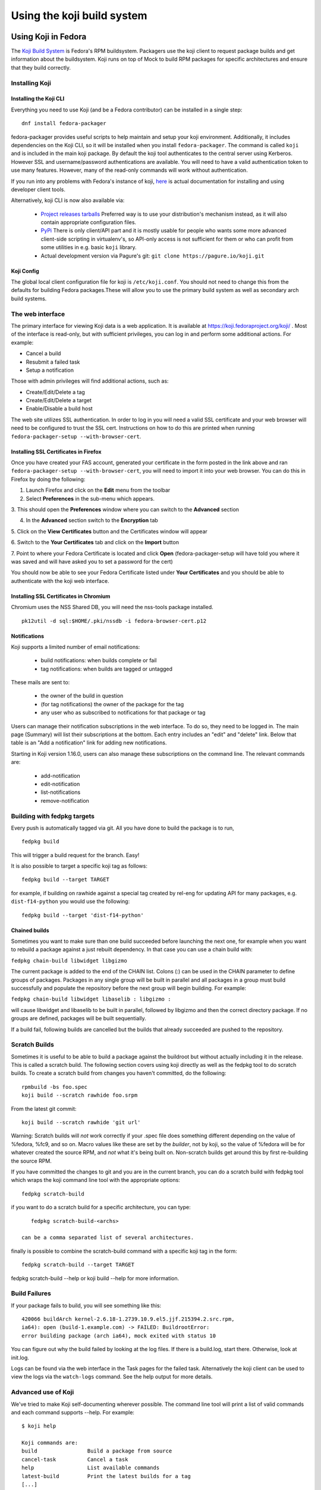 ===========================
Using the koji build system
===========================


Using Koji in Fedora
====================

The `Koji Build System <Koji>`__ is Fedora's RPM buildsystem. Packagers
use the koji client to request package builds and get information about
the buildsystem. Koji runs on top of Mock to build RPM packages for
specific architectures and ensure that they build correctly.

Installing Koji
---------------

Installing the Koji CLI
^^^^^^^^^^^^^^^^^^^^^^^

Everything you need to use Koji (and be a Fedora contributor) can be
installed in a single step:

::

    dnf install fedora-packager

fedora-packager provides useful scripts to help maintain and setup your
koji environment. Additionally, it includes dependencies on the Koji
CLI, so it will be installed when you install ``fedora-packager``. The
command is called ``koji`` and is included in the main koji package. By
default the koji tool authenticates to the central server using
Kerberos. However SSL and username/password authentications are
available. You will need to have a valid authentication token to use
many features. However, many of the read-only commands will work without
authentication.

If you run into any problems with Fedora's instance of koji, `here
<https://fedoraproject.org/wiki/Join_the_package_collection_maintainers#Install_the_developer_client_tools>`__
is actual documentation for installing and using developer client tools.

Alternatively, koji CLI is now also available via:

  * `Project releases tarballs <https://pagure.io/koji/releases>`__
    Preferred way is to use your distribution's mechanism instead, as it
    will also contain appropriate configuration files.
  * `PyPi <https://pypi.python.org/pypi/koji>`__ There is only client/API
    part and it is mostly usable for people who wants some more advanced
    client-side scripting in virtualenv's, so API-only access is not
    sufficient for them or who can profit from some utilities in e.g. basic
    ``koji`` library.
  * Actual development version via Pagure's git: ``git clone
    https://pagure.io/koji.git``

Koji Config
^^^^^^^^^^^

The global local client configuration file for koji is
``/etc/koji.conf``. You should not need to change this from the defaults
for building Fedora packages.These will allow you to use the primary
build system as well as secondary arch build systems.

The web interface
-----------------

.. raw:: mediawiki

   {{admon/tip|Optional|The web interface is optional.  You may skip to the
   next section if you like.}}

The primary interface for viewing Koji data is a web application. It is
available at https://koji.fedoraproject.org/koji/ . Most of the interface
is read-only, but with sufficient privileges, you can log in and perform
some additional actions. For example:

-  Cancel a build
-  Resubmit a failed task
-  Setup a notification

Those with admin privileges will find additional actions, such as:

-  Create/Edit/Delete a tag
-  Create/Edit/Delete a target
-  Enable/Disable a build host

The web site utilizes SSL authentication. In order to log in you will
need a valid SSL certificate and your web browser will need to be
configured to trust the SSL cert. Instructions on how to do this are
printed when running ``fedora-packager-setup --with-browser-cert``.

.. raw:: mediawiki

   {{admon/warning|Using the certificate directly downloaded from the FAS web
   interface|If you have generated and downloaded the certificate
   <code>~/.fedora.cert</code> directly from FAS using the form referenced
   above, you need to convert it into a format that the browser can understand
   using the following command:
   <code>openssl pkcs12 -export -in ~/.fedora.cert -CAfile ~/.fedora-upload-ca.cert -out ~/fedora-browser-cert.p12</code>,
   where <code>.fedora-upload-ca.cert</code> can be downloaded from the URL
   referenced above.}}

Installing SSL Certificates in Firefox
^^^^^^^^^^^^^^^^^^^^^^^^^^^^^^^^^^^^^^

.. raw:: mediawiki

   {{admon/note|Optional|You only need to check these instructions if you are intending to authenticate with the web interface with Firefox.  Authenticating with the web interface is optional.}}

Once you have created your FAS account, generated your certificate in
the form posted in the link above and ran
``fedora-packager-setup --with-browser-cert``, you will need to import
it into your web browser. You can do this in Firefox by doing the
following:

1. Launch Firefox and click on the **Edit** menu from the toolbar

2. Select **Preferences** in the sub-menu which appears.

3. This should open the **Preferences** window where you can switch to
the **Advanced** section

4. In the **Advanced** section switch to the **Encryption** tab

5. Click on the **View Certificates** button and the Certificates window
will appear

6. Switch to the **Your Certificates** tab and click on the **Import**
button

7. Point to where your Fedora Certificate is located and click **Open**
(fedora-packager-setup will have told you where it was saved and will
have asked you to set a password for the cert)

You should now be able to see your Fedora Certificate listed under
**Your Certificates** and you should be able to authenticate with the
koji web interface.

Installing SSL Certificates in Chromium
^^^^^^^^^^^^^^^^^^^^^^^^^^^^^^^^^^^^^^^

.. raw:: mediawiki

   {{admon/note|Optional|You only need to check these instructions if you are intending to authenticate with the web interface with Chromium.  Authenticating with the web interface is optional.}}

Chromium uses the NSS Shared DB, you will need the nss-tools package
installed.

::

    pk12util -d sql:$HOME/.pki/nssdb -i fedora-browser-cert.p12

.. _notification-basics:

Notifications
^^^^^^^^^^^^^

Koji supports a limited number of email notifications:

    - build notifications: when builds complete or fail
    - tag notifications: when builds are tagged or untagged

These mails are sent to:

    - the owner of the build in question
    - (for tag notifications) the owner of the package for the tag
    - any user who as subscribed to notifications for that package or tag

Users can manage their notification subscriptions in the web interface.
To do so, they need to be logged in. The main page (Summary) will list
their subscriptions at the bottom. Each entry includes an "edit" and
"delete" link. Below that table is an "Add a notification" link for adding
new notifications.

Starting in Koji version 1.16.0, users can also manage these subscriptions
on the command line. The relevant commands are:

    - add-notification
    - edit-notification
    - list-notifications
    - remove-notification


Building with fedpkg targets
----------------------------

Every push is automatically tagged via git. All you have done to build
the package is to run,

::

    fedpkg build

This will trigger a build request for the branch. Easy!

It is also possible to target a specific koji tag as follows:

::

    fedpkg build --target TARGET

for example, if building on rawhide against a special tag created by
rel-eng for updating API for many packages, e.g. ``dist-f14-python`` you
would use the following:

::

    fedpkg build --target 'dist-f14-python'

Chained builds
^^^^^^^^^^^^^^

.. raw:: mediawiki

   {{Admon/warning | chain-builds only work when building on the devel/ branch (aka rawhide).  To chain-build packages to update a released OS version, [https://fedoraproject.org/wiki/Bodhi/BuildRootOverrides set up an override using bodhi] requesting packages to be included in the proper buildroot.}}

Sometimes you want to make sure than one build succeeded before
launching the next one, for example when you want to rebuild a package
against a just rebuilt dependency. In that case you can use a chain
build with:

``fedpkg chain-build libwidget libgizmo``

The current package is added to the end of the CHAIN list. Colons (:)
can be used in the CHAIN parameter to define groups of packages.
Packages in any single group will be built in parallel and all packages
in a group must build successfully and populate the repository before
the next group will begin building. For example:

``fedpkg chain-build libwidget libaselib : libgizmo :``

will cause libwidget and libaselib to be built in parallel, followed by
libgizmo and then the correct directory package. If no groups are
defined, packages will be built sequentially.

If a build fail, following builds are cancelled but the builds that
already succeeded are pushed to the repository.

Scratch Builds
--------------

Sometimes it is useful to be able to build a package against the
buildroot but without actually including it in the release. This is
called a scratch build. The following section covers using koji directly
as well as the fedpkg tool to do scratch builds. To create a scratch
build from changes you haven't committed, do the following:

::

    rpmbuild -bs foo.spec
    koji build --scratch rawhide foo.srpm

From the latest git commit:

::

    koji build --scratch rawhide 'git url'

Warning: Scratch builds will *not* work correctly if your .spec file
does something different depending on the value of %fedora, %fc9, and so
on. Macro values like these are set by the *builder*, not by koji, so
the value of %fedora will be for whatever created the source RPM, and
*not* what it's being built on. Non-scratch builds get around this by
first re-building the source RPM.

If you have committed the changes to git and you are in the current
branch, you can do a scratch build with fedpkg tool which wraps the koji
command line tool with the appropriate options:

::

    fedpkg scratch-build

if you want to do a scratch build for a specific architecture, you can
type:

::

    fedpkg scratch-build-<archs>

 can be a comma separated list of several architectures.

finally is possible to combine the scratch-build command with a specific
koji tag in the form:

::

    fedpkg scratch-build --target TARGET

fedpkg scratch-build --help or koji build --help for more information.

Build Failures
--------------

If your package fails to build, you will see something like this:

::

    420066 buildArch kernel-2.6.18-1.2739.10.9.el5.jjf.215394.2.src.rpm,
    ia64): open (build-1.example.com) -> FAILED: BuildrootError:
    error building package (arch ia64), mock exited with status 10

You can figure out why the build failed by looking at the log files. If
there is a build.log, start there. Otherwise, look at init.log.

Logs can be found via the web interface in the Task pages for the failed
task. Alternatively the koji client can be used to view the logs via the
``watch-logs`` command. See the help output for more details.

Advanced use of Koji
--------------------

We've tried to make Koji self-documenting wherever possible. The command
line tool will print a list of valid commands and each command supports
--help. For example:

::

    $ koji help

    Koji commands are:
    build                Build a package from source
    cancel-task          Cancel a task
    help                 List available commands
    latest-build         Print the latest builds for a tag
    [...]

::

    $ koji build --help

    usage: koji build [options]  tag URL
    (Specify the --help global option for a list of other help options)

    options:
    -h, --help            show this help message and exit
    --skip-tag            Do not attempt to tag package
    --scratch             Perform a scratch build
    --nowait              Don't wait on build
    [...]

Using koji to generate a mock config to replicate a buildroot
^^^^^^^^^^^^^^^^^^^^^^^^^^^^^^^^^^^^^^^^^^^^^^^^^^^^^^^^^^^^^

koji can be used to replicate a build root for local debugging

::

    koji mock-config --help
    Usage: koji mock-config [options] name
    (Specify the --help global option for a list of other help options)

    Options:
      -h, --help            show this help message and exit
      --arch=ARCH           Specify the arch
      --tag=TAG             Create a mock config for a tag
      --task=TASK           Duplicate the mock config of a previous task
      --buildroot=BUILDROOT
                            Duplicate the mock config for the specified buildroot
                            id
      --mockdir=DIR         Specify mockdir
      --topdir=DIR          Specify topdir
      --topurl=URL          url under which Koji files are accessible
      --distribution=DISTRIBUTION
                            Change the distribution macro
      -o FILE               Output to a file

for example to get the latest buildroot for dist-f12-build run

::

    koji mock-config --tag dist-f12-build --arch=x86_64 --topurl=https://kojipkgs.fedoraproject.org/ dist-f12

you will need to pass in --topurl=https://kojipkgs.fedoraproject.org/ to
any mock-config command to get a working mock-config from fedoras koji.


.. _tuning-mock-per-tag:

Tuning mock's behavior per tag
^^^^^^^^^^^^^^^^^^^^^^^^^^^^^^^

Few options for mock can be configured per-tag. These options are stored in
tag info's *extra* field. Extra values can be checked via `koji taginfo`
command.  Example for forcing `dnf` usage in specific build
environment follows:

::

    koji edit-tag dnf-fedora-tag -x mock.package_manager=dnf


* ``mock.package_manager`` - If this is set, it will override mock's default
  package manager. Typically used with ``yum`` or ``dnf`` values.

* ``mock.new_chroot`` - 0/1 value. If it is set, ``--new-chroot`` or
  `--old-chroot` option is appended to any mock call. If it is not set, mock's
  default behavior is used. Note, that in the case when new chroot (nspawn) is
  used, some of the options in ``kojid.conf`` will not be propagated to chroot
  env properly, typically ``RLIMIT_*``, see :ref:`kojid.conf's options
  <rlimits_kojid>`.

* ``mock.releasever`` - When doing cross-compiles it may be necessary
  to explicitly set the ``releasever`` to be used.

* ``mock.use_bootstrap`` - 0/1 value. If it is set, ``--bootstrap-chroot``
  is appended to the mock init call.  This tells mock to build in two stages,
  using chroot rpm for creating the build chroot. If it is not set, mock's
  default behaviour is used. (Note, that it changed in mock `1.4.1
  <https://github.com/rpm-software-management/mock/wiki/Feature-bootstrap>`_.
  Note, that it is not turn on by default by koji, as it is often not needed and
  it consumes additional resources (larger buildroot, downloading more data).

* ``mock.bootstrap_image`` - set to name of image, which can builder's podman
  download (e.g. ``fedora:32``). See mock's `doc
  <https://github.com/rpm-software-management/mock/wiki/Feature-container-for-bootstrap>`_
  before using this. You could need it, but do it with following
  recommendations:

  - you need to explicitly allow builders to do that (``mock_bootstrap_image =
    True`` in ``kojid.conf``).

  - you need to have builders with `podman <https://podman.io/>`_ installed and
    working.

  - use concrete hashes not potentially moving tags. Otherwise, you can get into
    harder debugging and auditing.

  - builders can consume space during time, no cleanup is made for podman's
    image cache. So, you'll probably want to run something like ``podman rmi
    `podman images -a --quiet``` periodically via cron or use some other
    cache-cleaning mechanism. Even simple task will consume roughly three times
    more space than without bootstrap image (downloaded image + exploded
    bootstrap dir + mock's buildroot itself)

  - be sure, that your podman is configured properly and it downloads images
    only from trusted sources. Note, that this setting effectivelly circumvents
    network isolation *inside* buildroot, as outside DNS, etc. can be spoofed.

  - this option will automatically turn ``mock.use_bootstrap`` (this is how
    it is implemented in mock)

* ``mock.bootstrap_image_ready`` - For the specification that we are ready for bootstrapping.
  If we want to specify, that we are ready for bootstrapping, we need to know that these
  two packages `python3-dnf` and `python3-dnf-plugins-coreare installed in the container.

* ``mock.module_setup_commands`` - commands for configuring the modules active
  in a buildroot. Available in `mock 2.4
  <https://github.com/rpm-software-management/mock/wiki/Release-Notes-2.4>`__.

    - Example of how to enable a module:
    
    ::

      koji edit-tag dnf-fedora-tag -x mock.module_setup_commands='[["enable", "<module_name>"]]'


* ``mock.forcearch`` - 0/1 value. If true mock will set the ``forcearch``
  config option to match the target arch of each buildroot.
* ``mock.yum.best`` - 0/1 value. If set yum/dnf will use highest available rpm
  version (see man yum.conf)
* ``mock.yum.module_hotfixes`` - 0/1 value. If set, yum/dnf will use packages
  regardless if they come from modularity repo or not. It makes sense only for
  tags with external repositories. (See dnf `docs
  <https://dnf.readthedocs.io/en/latest/modularity.html#hotfix-repositories>`__)

* `mock signing plugin
  <https://github.com/rpm-software-management/mock/wiki/Plugin-Sign>`__ -
  Options ``mock.plugin_conf.sign_enable``, ``mock.plugin_conf.sign_opts.cmd``
  and ``mock.plugin_conf.sign_opts.opts`` are propagated to mock conf to be used
  by this plugin. Note, that these tools are run outside of the jailed env.
  Note, that this functionality doesn't interfere with koji's standard signing
  commands (``import-sig``, ``write-signed-rpm``, etc.). Note, that rpmsign vs
  gpg must be configured correctly. If it is not it a) can silently ignore
  problems during signing b) can hang forever when e.g. gpg password store is
  not accessible.

You may also specify per-tag environment variables for mock to use.
For example, to set the CC environment variable to clang, you could
do:

::

    koji edit-tag dnf-fedora-tag -x rpm.env.CC=clang


Note, that mock's behaviour is always impacted by builder's default values in
``/etc/mock/site-defaults.cfg``. Check :doc:`mock_config` for details.

Using Koji to control tasks
^^^^^^^^^^^^^^^^^^^^^^^^^^^

List tasks:

::

    koji list-tasks

List only tasks requested by you:

::

    koji list-tasks --mine

requeue an already-processed task: general syntax is: koji resubmit
[options] taskID

::

    koji resubmit 3

Building a Package with the command-line tool
^^^^^^^^^^^^^^^^^^^^^^^^^^^^^^^^^^^^^^^^^^^^^

Instead of using the fedpkg target, you can also directly use the
command\_line tool, koji.

To build a package, the syntax is:

::

    $ koji build <build target> <git URL>

For example:

::

    $ koji build dist-f14 'git url'

The koji build command creates a build task in Koji. By default the tool
will wait and print status updates until the build completes. You can
override this with the --nowait option.

.. raw:: html

   </pre>

NOTE: For fedora koji, the git url MUST be based on
pkgs.fedoraproject.org. Other arbitrary git repos cannot be used for
builds.

Koji tags and packages organization
-----------------------------------

Terminology
^^^^^^^^^^^

In Koji, it is sometimes necessary to distinguish between a package in
general, a specific build of a package, and the various rpm files
created by a build. When precision is needed, these terms should be
interpreted as follows:

-  Package: The name of a source rpm. This refers to the package in
   general and not any particular build or subpackage. For example:
   kernel, glibc, etc.
-  Build: A particular build of a package. This refers to the entire
   build: all arches and subpackages. For example: kernel-2.6.9-34.EL,
   glibc-2.3.4-2.19.
-  RPM: A particular rpm. A specific arch and subpackage of a build. For
   example: kernel-2.6.9-34.EL.x86\_64, kernel-devel-2.6.9-34.EL.s390,
   glibc-2.3.4-2.19.i686, glibc-common-2.3.4-2.19.ia64

Tags and targets
^^^^^^^^^^^^^^^^

Koji organizes packages using tags. In Koji a tag is roughly a
collection of packages:

-  Tags support inheritance
-  Each tag has its own list of valid packages (inheritable)
-  Package ownership can be set per-tag (inheritable)
-  When you build you specify a target rather than a tag

A build target specifies where a package should be built and how it
should be tagged afterwards. This allows target names to remain fixed as
tags change through releases.

Koji commands for tags
^^^^^^^^^^^^^^^^^^^^^^

Targets
'''''''

You can get a full list of build targets with the following command:

::

    $ koji list-targets

You can see just a single target with the --name option:

::

    $ koji list-targets --name dist-f14

    Name                           Buildroot                      Destination
    ---------------------------------------------------------------------------------------------
    dist-f14                     dist-f14-build                 dist-f14

This tells you a build for target dist-f14 will use a buildroot with
packages from the tag dist-f14-build and tag the resulting packages as
dist-f14.

Watch out: You probably don't want to build against dist-rawhide. If
Fedora N is the latest one out, to build to the next one, choose
dist-f{N+1}.

Tags
''''

You can get a list of tags with the following command:

::

    $ koji list-tags

Packages
''''''''

As mentioned above, each tag has its own list of packages that may be
placed in the tag. To see that list for a tag, use the list-pkgs
command:

::

    $ koji list-pkgs --tag dist-f14

The first column is the name of the package, the second tells you which
tag the package entry has been inherited from, and the third tells you
the owner of the package.

Latest Builds
'''''''''''''

To see the latest builds for a tag, use the latest-build command:

::

    $ koji latest-build --all dist-f14

The output gives you not only the latest builds, but which tag they have
been inherited from and who built them.

`Category:Package Maintainers <Category:Package Maintainers>`__

Koji XMLRPC API
===============

All features supported by command-line client are also accessible by XMLRPC
API. You can get listing of all available calls, arguments and basic help via
calling `koji list-api` command. This call will also provide you API
extensions provided by plugins in that particular koji instance.

Because of the data Koji routinely deals with, we use the following extensions
to the xmlrpc standard:

    * We use the ``nil`` extension to represent null values (e.g. None in
      Python). Koji's library handles this automatically. If you are using a
      different library, you may need to explicitly enable this (e.g. enabling
      allow_none in Python's own xmlrpc library).
    * We represent large integers with the ``i8`` tag. This standard is borrowed
      from Apache's `ws-xmlrpc <https://ws.apache.org/xmlrpc/types.html>`
      implementation. Python's own xmlrpc library understands this tag, even
      thought it will not emit it.
    * For encoding python-like optional arguments (``**kwargs``) we introduced
      dictionary in xmlrpc request called ``__starstar``. It is marked by
      member boolean variable ``__starstar = True``.

So, full example of XML document for hypothetical call ``Method("a", token=1,
null_value=None, large=10**10)`` would look like:

.. code-block:: xml

    <?xml version='1.0'?>
    <methodCall>
        <methodName>Method</methodName>
        <params>
            <param>
                <value><string>first_string</string></value>
            </param>
            <param>
                <value><struct>
                        <member>
                            <name>token</name>
                            <value><int>1</int></value>
                        </member>
                        <member>
                            <name>null_value</name>
                            <value><nil/></value>
                        </member>
                        <member>
                            <name>large</name>
                            <value><i8>10000000000</i8></value>
                        </member>
                        <member>
                            <name>__starstar</name>
                            <value><boolean>1</boolean></value>
                        </member>
                </struct></value>
            </param>
        </params>
    </methodCall>
